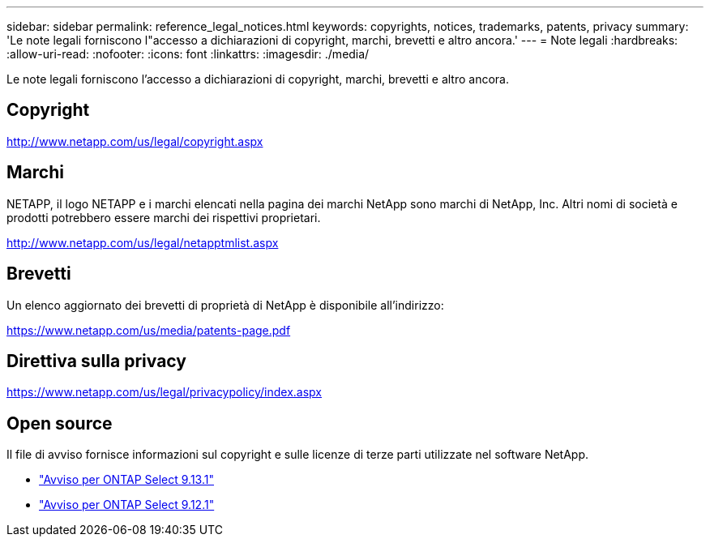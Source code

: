 ---
sidebar: sidebar 
permalink: reference_legal_notices.html 
keywords: copyrights, notices, trademarks, patents, privacy 
summary: 'Le note legali forniscono l"accesso a dichiarazioni di copyright, marchi, brevetti e altro ancora.' 
---
= Note legali
:hardbreaks:
:allow-uri-read: 
:nofooter: 
:icons: font
:linkattrs: 
:imagesdir: ./media/


[role="lead"]
Le note legali forniscono l'accesso a dichiarazioni di copyright, marchi, brevetti e altro ancora.



== Copyright

http://www.netapp.com/us/legal/copyright.aspx[]



== Marchi

NETAPP, il logo NETAPP e i marchi elencati nella pagina dei marchi NetApp sono marchi di NetApp, Inc. Altri nomi di società e prodotti potrebbero essere marchi dei rispettivi proprietari.

http://www.netapp.com/us/legal/netapptmlist.aspx[]



== Brevetti

Un elenco aggiornato dei brevetti di proprietà di NetApp è disponibile all'indirizzo:

https://www.netapp.com/us/media/patents-page.pdf[]



== Direttiva sulla privacy

https://www.netapp.com/us/legal/privacypolicy/index.aspx[]



== Open source

Il file di avviso fornisce informazioni sul copyright e sulle licenze di terze parti utilizzate nel software NetApp.

* link:https://library.netapp.com/ecm/ecm_download_file/ECMLP2885796["Avviso per ONTAP Select 9.13.1"^]
* link:https://library.netapp.com/ecm/ecm_download_file/ECMLP2884813["Avviso per ONTAP Select 9.12.1"^]

